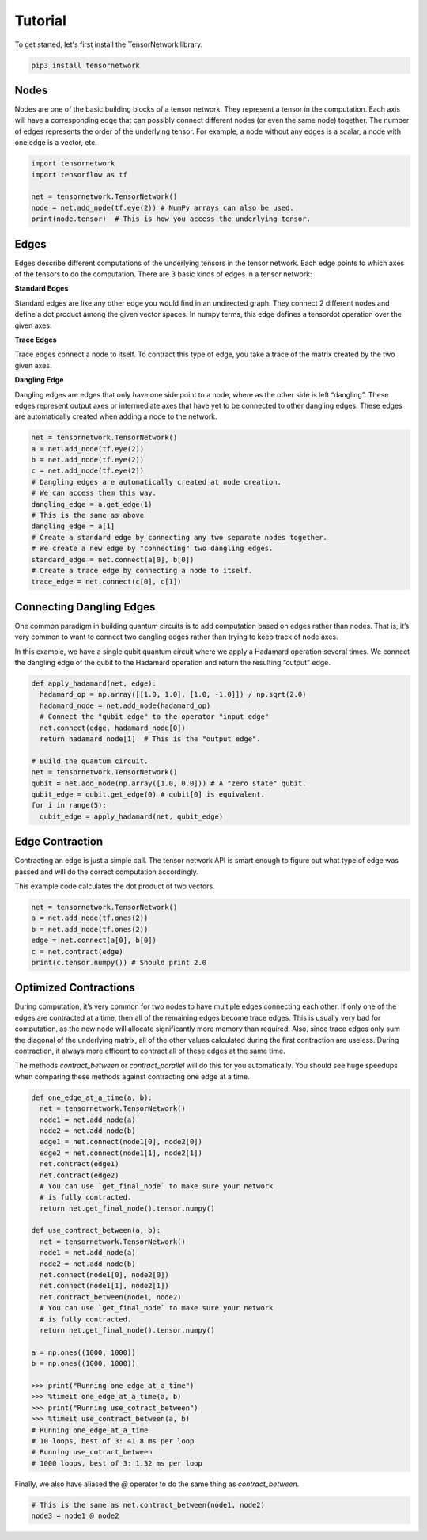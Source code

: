 Tutorial
========
To get started, let's first install the TensorNetwork library.

.. code-block:: bash

  pip3 install tensornetwork


Nodes
-----
Nodes are one of the basic building blocks of a tensor network. They represent a tensor in the computation. Each axis will have a corresponding edge that can possibly connect different nodes (or even the same node) together. The number of edges represents the order of the underlying tensor. For example, a node without any edges is a scalar, a node with one edge is a vector, etc.

.. code-block:: python

  import tensornetwork
  import tensorflow as tf

  net = tensornetwork.TensorNetwork()
  node = net.add_node(tf.eye(2)) # NumPy arrays can also be used.
  print(node.tensor)  # This is how you access the underlying tensor.

Edges
-----
Edges describe different computations of the underlying tensors in the tensor network. Each edge points to which axes of the tensors to do the computation. There are 3 basic kinds of edges in a tensor network:

**Standard Edges**

Standard edges are like any other edge you would find in an undirected graph. They connect 2 different nodes and define a dot product among the given vector spaces. In numpy terms, this edge defines a tensordot operation over the given axes.

**Trace Edges**

Trace edges connect a node to itself. To contract this type of edge, you take a trace of the matrix created by the two given axes.

**Dangling Edge**

Dangling edges are edges that only have one side point to a node, where as the other side is left “dangling”. These edges represent output axes or intermediate axes that have yet to be connected to other dangling edges. These edges are automatically created when adding a node to the network.

.. code-block:: python

  net = tensornetwork.TensorNetwork()
  a = net.add_node(tf.eye(2))
  b = net.add_node(tf.eye(2))
  c = net.add_node(tf.eye(2))
  # Dangling edges are automatically created at node creation. 
  # We can access them this way.
  dangling_edge = a.get_edge(1)
  # This is the same as above
  dangling_edge = a[1]
  # Create a standard edge by connecting any two separate nodes together.
  # We create a new edge by "connecting" two dangling edges.
  standard_edge = net.connect(a[0], b[0]) 
  # Create a trace edge by connecting a node to itself.
  trace_edge = net.connect(c[0], c[1])

Connecting Dangling Edges 
-------------------------
One common paradigm in building quantum circuits is to add computation based on edges rather than nodes. That is, it’s very common to want to connect two dangling edges rather than trying to keep track of node axes.

In this example, we have a single qubit quantum circuit where we apply a Hadamard operation several times. We connect the dangling edge of the qubit to the Hadamard operation and return the resulting “output” edge.

.. code-block:: python

  def apply_hadamard(net, edge):
    hadamard_op = np.array([[1.0, 1.0], [1.0, -1.0]]) / np.sqrt(2.0)
    hadamard_node = net.add_node(hadamard_op)
    # Connect the "qubit edge" to the operator "input edge" 
    net.connect(edge, hadamard_node[0])
    return hadamard_node[1]  # This is the "output edge".

  # Build the quantum circuit.
  net = tensornetwork.TensorNetwork()
  qubit = net.add_node(np.array([1.0, 0.0])) # A "zero state" qubit.
  qubit_edge = qubit.get_edge(0) # qubit[0] is equivalent.
  for i in range(5):
    qubit_edge = apply_hadamard(net, qubit_edge)

Edge Contraction
----------------
Contracting an edge is just a simple call. The tensor network API is smart enough to figure out what type of edge was passed and will do the correct computation accordingly.

This example code calculates the dot product of two vectors.

.. code-block:: python

  net = tensornetwork.TensorNetwork()
  a = net.add_node(tf.ones(2))
  b = net.add_node(tf.ones(2))
  edge = net.connect(a[0], b[0])
  c = net.contract(edge)
  print(c.tensor.numpy()) # Should print 2.0


Optimized Contractions
----------------------
During computation, it’s very common for two nodes to have multiple edges connecting each other. If only one of the edges are contracted at a time, then all of the remaining edges become trace edges. This is usually very bad for computation, as the new node will allocate significantly more memory than required. Also, since trace edges only sum the diagonal of the underlying matrix, all of the other values calculated during the first contraction are useless. During contraction, it always more efficent to contract all of these edges at the same time.

The methods `contract_between` or `contract_parallel` will do this for you automatically. You should see huge speedups when comparing these methods against contracting one edge at a time.

.. code-block:: python

  def one_edge_at_a_time(a, b):
    net = tensornetwork.TensorNetwork()
    node1 = net.add_node(a)
    node2 = net.add_node(b)
    edge1 = net.connect(node1[0], node2[0])
    edge2 = net.connect(node1[1], node2[1])
    net.contract(edge1)
    net.contract(edge2)
    # You can use `get_final_node` to make sure your network 
    # is fully contracted.
    return net.get_final_node().tensor.numpy()

  def use_contract_between(a, b):
    net = tensornetwork.TensorNetwork()
    node1 = net.add_node(a)
    node2 = net.add_node(b)
    net.connect(node1[0], node2[0])
    net.connect(node1[1], node2[1])
    net.contract_between(node1, node2)
    # You can use `get_final_node` to make sure your network 
    # is fully contracted.
    return net.get_final_node().tensor.numpy()

  a = np.ones((1000, 1000))
  b = np.ones((1000, 1000))
  
  >>> print("Running one_edge_at_a_time")
  >>> %timeit one_edge_at_a_time(a, b)
  >>> print("Running use_cotract_between")
  >>> %timeit use_contract_between(a, b)
  # Running one_edge_at_a_time
  # 10 loops, best of 3: 41.8 ms per loop
  # Running use_cotract_between
  # 1000 loops, best of 3: 1.32 ms per loop


Finally, we also have aliased the `@` operator to do the same thing as `contract_between`.

.. code-block:: python3

  # This is the same as net.contract_between(node1, node2)
  node3 = node1 @ node2

